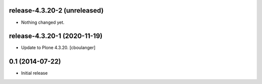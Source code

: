 release-4.3.20-2 (unreleased)
-----------------------------

- Nothing changed yet.


release-4.3.20-1 (2020-11-19)
-----------------------------

- Update to Plone 4.3.20.
  [cboulanger]


0.1 (2014-07-22)
----------------

- Initial release
